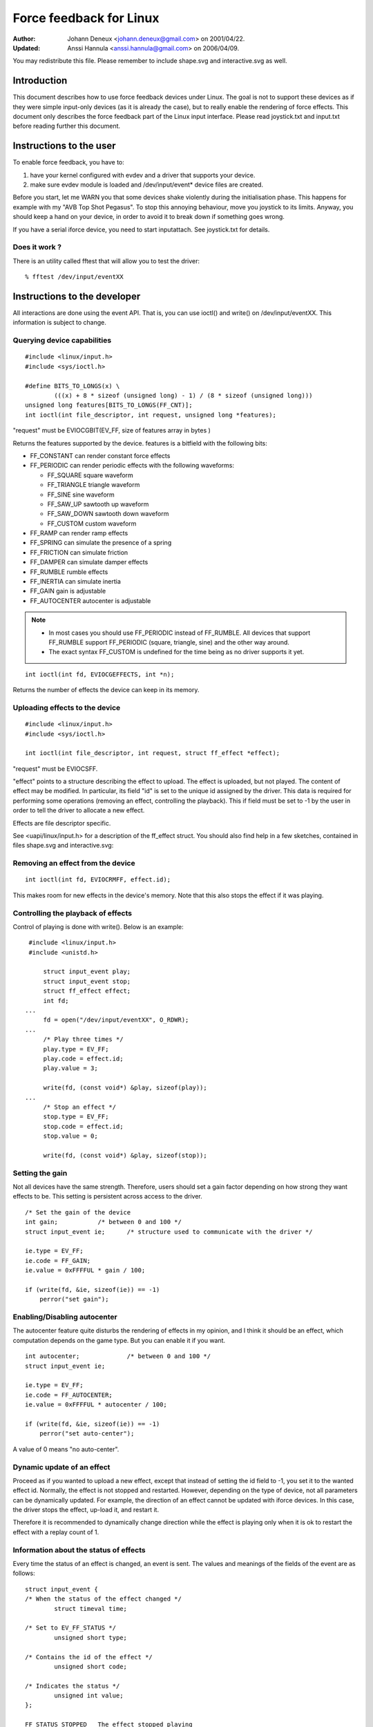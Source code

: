========================
Force feedback for Linux
========================

:Author: Johann Deneux <johann.deneux@gmail.com> on 2001/04/22.
:Updated: Anssi Hannula <anssi.hannula@gmail.com> on 2006/04/09.

You may redistribute this file. Please remember to include shape.svg and
interactive.svg as well.

Introduction
~~~~~~~~~~~~

This document describes how to use force feedback devices under Linux. The
goal is not to support these devices as if they were simple input-only devices
(as it is already the case), but to really enable the rendering of force
effects.
This document only describes the force feedback part of the Linux input
interface. Please read joystick.txt and input.txt before reading further this
document.

Instructions to the user
~~~~~~~~~~~~~~~~~~~~~~~~

To enable force feedback, you have to:

1. have your kernel configured with evdev and a driver that supports your
   device.
2. make sure evdev module is loaded and /dev/input/event* device files are
   created.

Before you start, let me WARN you that some devices shake violently during the
initialisation phase. This happens for example with my "AVB Top Shot Pegasus".
To stop this annoying behaviour, move you joystick to its limits. Anyway, you
should keep a hand on your device, in order to avoid it to break down if
something goes wrong.

If you have a serial iforce device, you need to start inputattach. See
joystick.txt for details.

Does it work ?
--------------

There is an utility called fftest that will allow you to test the driver::

    % fftest /dev/input/eventXX

Instructions to the developer
~~~~~~~~~~~~~~~~~~~~~~~~~~~~~

All interactions are done using the event API. That is, you can use ioctl()
and write() on /dev/input/eventXX.
This information is subject to change.

Querying device capabilities
----------------------------

::

    #include <linux/input.h>
    #include <sys/ioctl.h>

    #define BITS_TO_LONGS(x) \
	    (((x) + 8 * sizeof (unsigned long) - 1) / (8 * sizeof (unsigned long)))
    unsigned long features[BITS_TO_LONGS(FF_CNT)];
    int ioctl(int file_descriptor, int request, unsigned long *features);

"request" must be EVIOCGBIT(EV_FF, size of features array in bytes )

Returns the features supported by the device. features is a bitfield with the
following bits:

- FF_CONSTANT	can render constant force effects
- FF_PERIODIC	can render periodic effects with the following waveforms:

  - FF_SQUARE	  square waveform
  - FF_TRIANGLE	  triangle waveform
  - FF_SINE	  sine waveform
  - FF_SAW_UP	  sawtooth up waveform
  - FF_SAW_DOWN	  sawtooth down waveform
  - FF_CUSTOM	  custom waveform

- FF_RAMP       can render ramp effects
- FF_SPRING	can simulate the presence of a spring
- FF_FRICTION	can simulate friction
- FF_DAMPER	can simulate damper effects
- FF_RUMBLE	rumble effects
- FF_INERTIA    can simulate inertia
- FF_GAIN	gain is adjustable
- FF_AUTOCENTER	autocenter is adjustable

.. note::

    - In most cases you should use FF_PERIODIC instead of FF_RUMBLE. All
      devices that support FF_RUMBLE support FF_PERIODIC (square, triangle,
      sine) and the other way around.

    - The exact syntax FF_CUSTOM is undefined for the time being as no driver
      supports it yet.

::

    int ioctl(int fd, EVIOCGEFFECTS, int *n);

Returns the number of effects the device can keep in its memory.

Uploading effects to the device
-------------------------------

::

    #include <linux/input.h>
    #include <sys/ioctl.h>

    int ioctl(int file_descriptor, int request, struct ff_effect *effect);

"request" must be EVIOCSFF.

"effect" points to a structure describing the effect to upload. The effect is
uploaded, but not played.
The content of effect may be modified. In particular, its field "id" is set
to the unique id assigned by the driver. This data is required for performing
some operations (removing an effect, controlling the playback).
This if field must be set to -1 by the user in order to tell the driver to
allocate a new effect.

Effects are file descriptor specific.

See <uapi/linux/input.h> for a description of the ff_effect struct.  You
should also find help in a few sketches, contained in files shape.svg
and interactive.svg:

.. kernel-figure:: shape.svg

    Shape

.. kernel-figure:: interactive.svg

    Interactive


Removing an effect from the device
----------------------------------

::

    int ioctl(int fd, EVIOCRMFF, effect.id);

This makes room for new effects in the device's memory. Note that this also
stops the effect if it was playing.

Controlling the playback of effects
-----------------------------------

Control of playing is done with write(). Below is an example:

::

    #include <linux/input.h>
    #include <unistd.h>

	struct input_event play;
	struct input_event stop;
	struct ff_effect effect;
	int fd;
   ...
	fd = open("/dev/input/eventXX", O_RDWR);
   ...
	/* Play three times */
	play.type = EV_FF;
	play.code = effect.id;
	play.value = 3;

	write(fd, (const void*) &play, sizeof(play));
   ...
	/* Stop an effect */
	stop.type = EV_FF;
	stop.code = effect.id;
	stop.value = 0;

	write(fd, (const void*) &play, sizeof(stop));

Setting the gain
----------------

Not all devices have the same strength. Therefore, users should set a gain
factor depending on how strong they want effects to be. This setting is
persistent across access to the driver.

::

    /* Set the gain of the device
    int gain;		/* between 0 and 100 */
    struct input_event ie;	/* structure used to communicate with the driver */

    ie.type = EV_FF;
    ie.code = FF_GAIN;
    ie.value = 0xFFFFUL * gain / 100;

    if (write(fd, &ie, sizeof(ie)) == -1)
	perror("set gain");

Enabling/Disabling autocenter
-----------------------------

The autocenter feature quite disturbs the rendering of effects in my opinion,
and I think it should be an effect, which computation depends on the game
type. But you can enable it if you want.

::

    int autocenter;		/* between 0 and 100 */
    struct input_event ie;

    ie.type = EV_FF;
    ie.code = FF_AUTOCENTER;
    ie.value = 0xFFFFUL * autocenter / 100;

    if (write(fd, &ie, sizeof(ie)) == -1)
	perror("set auto-center");

A value of 0 means "no auto-center".

Dynamic update of an effect
---------------------------

Proceed as if you wanted to upload a new effect, except that instead of
setting the id field to -1, you set it to the wanted effect id.
Normally, the effect is not stopped and restarted. However, depending on the
type of device, not all parameters can be dynamically updated. For example,
the direction of an effect cannot be updated with iforce devices. In this
case, the driver stops the effect, up-load it, and restart it.

Therefore it is recommended to dynamically change direction while the effect
is playing only when it is ok to restart the effect with a replay count of 1.

Information about the status of effects
---------------------------------------

Every time the status of an effect is changed, an event is sent. The values
and meanings of the fields of the event are as follows::

    struct input_event {
    /* When the status of the effect changed */
	    struct timeval time;

    /* Set to EV_FF_STATUS */
	    unsigned short type;

    /* Contains the id of the effect */
	    unsigned short code;

    /* Indicates the status */
	    unsigned int value;
    };

    FF_STATUS_STOPPED	The effect stopped playing
    FF_STATUS_PLAYING	The effect started to play

.. note::

    - Status feedback is only supported by iforce driver. If you have
      a really good reason to use this, please contact
      linux-joystick@atrey.karlin.mff.cuni.cz or anssi.hannula@gmail.com
      so that support for it can be added to the rest of the drivers.

